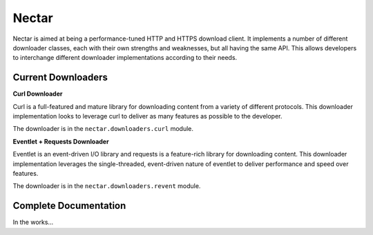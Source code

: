 Nectar
======

Nectar is aimed at being a performance-tuned HTTP and HTTPS download client. It
implements a number of different downloader classes, each with their own
strengths and weaknesses, but all having the same API. This allows developers
to interchange different downloader implementations according to their needs.

Current Downloaders
-------------------

**Curl Downloader**

Curl is a full-featured and mature library for downloading content from a
variety of different protocols. This downloader implementation looks to leverage
curl to deliver as many features as possible to the developer.

The downloader is in the ``nectar.downloaders.curl`` module.

**Eventlet + Requests Downloader**

Eventlet is an event-driven I/O library and requests is a feature-rich library
for downloading content. This downloader implementation leverages the
single-threaded, event-driven nature of eventlet to deliver performance and
speed over features.

The downloader is in the ``nectar.downloaders.revent`` module.

Complete Documentation
----------------------

In the works...

